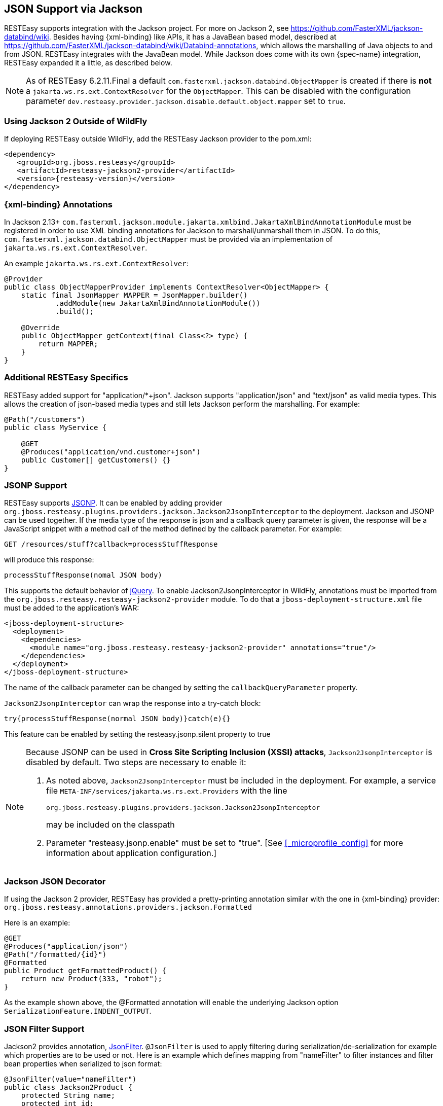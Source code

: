 [[_json]]
== JSON Support via Jackson

RESTEasy supports integration with the Jackson project.
For more on Jackson 2, see https://github.com/FasterXML/jackson-databind/wiki.
Besides having {xml-binding} like APIs, it has a JavaBean based model, described at
https://github.com/FasterXML/jackson-databind/wiki/Databind-annotations, which allows the marshalling of Java objects to
and from JSON. RESTEasy integrates with the JavaBean model. While Jackson does come with its own {spec-name}
integration, RESTEasy expanded it a little, as described below.

NOTE: As of RESTEasy 6.2.11.Final a default `com.fasterxml.jackson.databind.ObjectMapper` is created if there is *not*
a `jakarta.ws.rs.ext.ContextResolver` for the `ObjectMapper`. This can be disabled with the configuration parameter
`dev.resteasy.provider.jackson.disable.default.object.mapper` set to `true`.

=== Using Jackson 2 Outside of WildFly

If deploying RESTEasy outside WildFly, add the RESTEasy Jackson provider to the pom.xml:

[source,xml,subs="attributes+"]
----
<dependency>
   <groupId>org.jboss.resteasy</groupId>
   <artifactId>resteasy-jackson2-provider</artifactId>
   <version>{resteasy-version}</version>
</dependency>
----

=== {xml-binding} Annotations

In Jackson 2.13+ `com.fasterxml.jackson.module.jakarta.xmlbind.JakartaXmlBindAnnotationModule` must be registered in
order to use XML binding annotations for Jackson to marshall/unmarshall them in JSON. To do this,
`com.fasterxml.jackson.databind.ObjectMapper` must be provided via an implementation of `jakarta.ws.rs.ext.ContextResolver`.

An example `jakarta.ws.rs.ext.ContextResolver`:

[source,java]
----
@Provider
public class ObjectMapperProvider implements ContextResolver<ObjectMapper> {
    static final JsonMapper MAPPER = JsonMapper.builder()
            .addModule(new JakartaXmlBindAnnotationModule())
            .build();

    @Override
    public ObjectMapper getContext(final Class<?> type) {
        return MAPPER;
    }
}
----

=== Additional RESTEasy Specifics

RESTEasy added support for "application/*+json". Jackson supports "application/json" and "text/json" as valid media types.
This allows the creation of json-based media types and still lets Jackson perform the marshalling.
For example: 

[source,java]
----

@Path("/customers")
public class MyService {

    @GET
    @Produces("application/vnd.customer+json")
    public Customer[] getCustomers() {}
}
----

=== JSONP Support

RESTEasy supports http://en.wikipedia.org/wiki/JSONP[JSONP].
It can be enabled by adding provider `org.jboss.resteasy.plugins.providers.jackson.Jackson2JsonpInterceptor` to the deployment.
Jackson and JSONP can be used together.
If the media type of the response is json and a callback query parameter is given, the response will be a JavaScript snippet with a method call of the method defined by the callback parameter.
For example:

[source]
----
GET /resources/stuff?callback=processStuffResponse
----

will produce this response:

[source]
----
processStuffResponse(nomal JSON body)
----

This supports the default behavior of http://api.jquery.com/jQuery.ajax/[jQuery].
To enable Jackson2JsonpInterceptor in WildFly, annotations must be imported from the `org.jboss.resteasy.resteasy-jackson2-provider` module.
To do that a `jboss-deployment-structure.xml` file must be added to the application's WAR:

[source,xml]
----
<jboss-deployment-structure>
  <deployment>
    <dependencies>
      <module name="org.jboss.resteasy.resteasy-jackson2-provider" annotations="true"/>
    </dependencies>
  </deployment>
</jboss-deployment-structure>
----

The name of the callback parameter can be changed by setting the `callbackQueryParameter` property.

`Jackson2JsonpInterceptor` can wrap the response into a try-catch block:

[source]
----
try{processStuffResponse(normal JSON body)}catch(e){}
----

This feature can be enabled by setting the resteasy.jsonp.silent property to true

[NOTE]
====
Because JSONP can be used in **Cross Site Scripting Inclusion (XSSI) attacks**, `Jackson2JsonpInterceptor` is disabled by default.
Two steps are necessary to enable it:

. As noted above, `Jackson2JsonpInterceptor` must be included in the deployment. For example, a service file
  `META-INF/services/jakarta.ws.rs.ext.Providers` with the line
+
[source]
----
org.jboss.resteasy.plugins.providers.jackson.Jackson2JsonpInterceptor
----
+
may be included on the classpath
. Parameter "resteasy.jsonp.enable" must be set to "true". [See <<_microprofile_config>> for more information about application configuration.]

====

=== Jackson JSON Decorator

If using the Jackson 2 provider, RESTEasy has provided a pretty-printing annotation similar with the one in {xml-binding} provider:
`org.jboss.resteasy.annotations.providers.jackson.Formatted`

Here is an example:

[source,java]
----
@GET
@Produces("application/json")
@Path("/formatted/{id}")
@Formatted
public Product getFormattedProduct() {
    return new Product(333, "robot");
}
----
As the example shown above, the @Formatted annotation will enable the underlying Jackson option `SerializationFeature.INDENT_OUTPUT`.

=== JSON Filter Support

Jackson2 provides annotation, http://fasterxml.github.io/jackson-annotations/javadoc/2.13/com/fasterxml/jackson/annotation/JsonFilter.html[JsonFilter].
`@JsonFilter` is used to apply filtering during serialization/de-serialization for example which properties are to be used or not.
Here is an example which defines mapping from "nameFilter" to filter instances and filter bean properties when serialized to json format:

[source,java]
----
@JsonFilter(value="nameFilter")
public class Jackson2Product {
    protected String name;
    protected int id;
    public Jackson2Product() {
    }
    public Jackson2Product(final int id, final String name) {
        this.id = id;
        this.name = name;
    }
    public String getName() {
        return name;
    }
    public void setName(String name) {
        this.name = name;
    }
    public int getId() {
        return id;
    }
    public void setId(int id) {
        this.id = id;
    }
}
----

`@JsonFilter` annotates a resource class to filter out some property not to be serialized in the json response.
To map the filter id and instance we need to create another Jackson class to add the id and filter instance map:

[source,java]
----
public class ObjectFilterModifier extends ObjectWriterModifier {
    public ObjectFilterModifier() {
    }
    @Override
    public ObjectWriter modify(EndpointConfigBase<?> endpoint,
            MultivaluedMap<String, Object> httpHeaders, Object valueToWrite,
            ObjectWriter w, JsonGenerator jg) throws IOException {

        FilterProvider filterProvider = new SimpleFilterProvider().addFilter(
                "nameFilter",
                SimpleBeanPropertyFilter.filterOutAllExcept("name"));
        return w.with(filterProvider);

    }
}
----

Here the method `modify()` takes care of filtering all properties except "name" property before a write.
To make this work, the mapping information must be accessible to RESTEasy.
This can be made available through a WriterInterceptor that uses Jackson's `ObjectWriterInjector`:

[source,java]
----


@Provider
public class JsonFilterWriteInterceptor implements WriterInterceptor{

    private ObjectFilterModifier modifier = new ObjectFilterModifier();
    @Override
    public void aroundWriteTo(WriterInterceptorContext context)
            throws IOException, WebApplicationException {
        //set a threadlocal modifier
        ObjectWriterInjector.set(modifier);
        context.proceed();
    }

}
----

Alternatively, Jackson's documentation suggest doing the same in a servlet filter; that however potentially leads to issues in RESTEasy.
The ObjectFilterModifier is stored using a ThreadLocal object and there's no guarantee the same thread serving the servlet filter will be running the resource endpoint execution.
For the servlet filter scenario, RESTEasy offers its own injector that relies on the current thread context classloader for carrying the specified modifier: 
[source,java]
----
public class ObjectWriterModifierFilter implements Filter {
    private static ObjectFilterModifier modifier = new ObjectFilterModifier();

    @Override
    public void init(FilterConfig filterConfig) throws ServletException {
    }

    @Override
    public void doFilter(ServletRequest request, ServletResponse response,
            FilterChain chain) throws IOException, ServletException {
        ResteasyObjectWriterInjector.set(Thread.currentThread().getContextClassLoader(), modifier);
        chain.doFilter(request, response);
    }

    @Override
    public void destroy() {
    }

}
----

== Polymorphic Typing deserialization

Due to numerous CVEs for a specific kind of Polymorphic Deserialization (see details in FasterXML Jackson documentation), starting from Jackson 2.10 users have a means to allow only specified classes to be deserialized.
RESTEasy enables this feature by default.
It allows controlling the content of the whitelist of allowed classes/packages. 

[cols="1,1,1", frame="topbot", options="header"]
|===
| Property
| Description

| resteasy.jackson.deserialization.whitelist.allowIfBaseType.prefix
| Method for appending a matcher that will allow all subtypes in cases where nominal base type's class name starts with specific prefix. "*" can be used for allowing any class.

| resteasy.jackson.deserialization.whitelist.allowIfSubType.prefix
| Method for appending a matcher that will allow specific subtype (regardless of declared base type) in cases where subclass name starts with specified prefix. "*" can be used for allowing any class.
|===